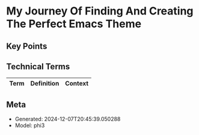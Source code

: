 * My Journey Of Finding And Creating The Perfect Emacs Theme
:PROPERTIES:
:SPEAKER: Metrowind
:END:

** Key Points


** Technical Terms
| Term | Definition | Context |
|-


** Meta
- Generated: 2024-12-07T20:45:39.050288
- Model: phi3